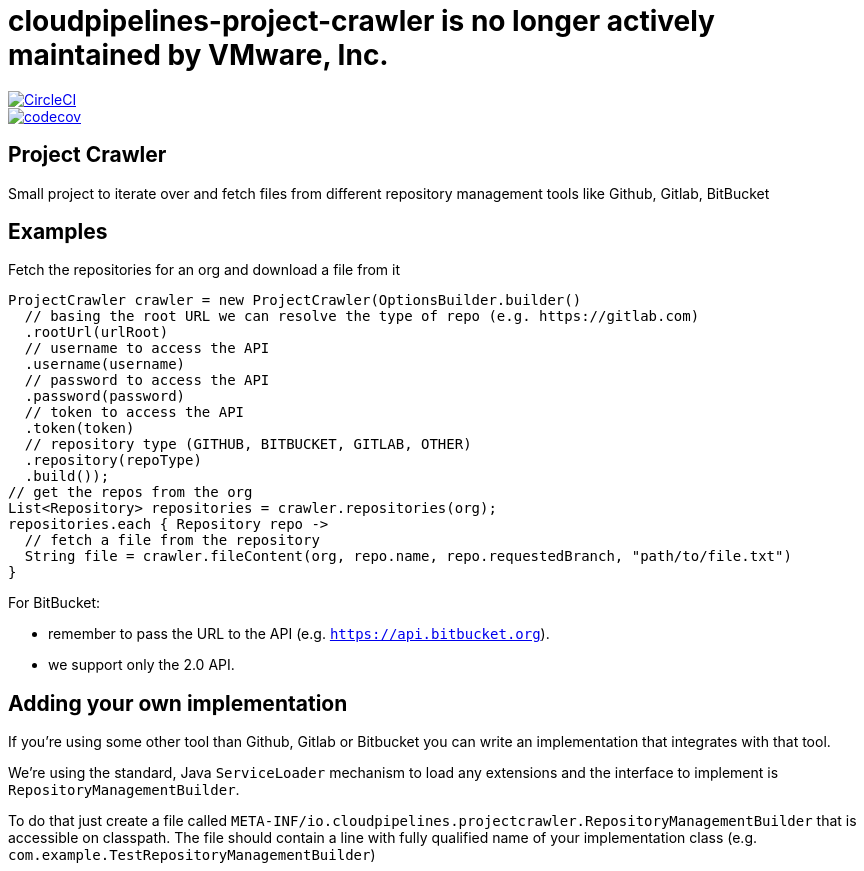 # cloudpipelines-project-crawler is no longer actively maintained by VMware, Inc.

:jdkversion: 1.8
:org: CloudPipelines
:repo: project-crawler
:branch: master

image::https://circleci.com/gh/{org}/{repo}/tree/{branch}.svg?style=svg["CircleCI", link="https://circleci.com/gh/{org}/{repo}/tree/{branch}"]
image::https://codecov.io/gh/{org}/{repo}/branch/{branch}/graph/badge.svg["codecov", link="https://codecov.io/gh/{org}/{repo}"]

:toc: left
:toclevels: 8
:nofooter:

== Project Crawler

Small project to iterate over and fetch files from different repository management tools like Github, Gitlab, BitBucket

== Examples

Fetch the repositories for an org and download a file from it

```groovy
ProjectCrawler crawler = new ProjectCrawler(OptionsBuilder.builder()
  // basing the root URL we can resolve the type of repo (e.g. https://gitlab.com)
  .rootUrl(urlRoot)
  // username to access the API
  .username(username)
  // password to access the API
  .password(password)
  // token to access the API
  .token(token)
  // repository type (GITHUB, BITBUCKET, GITLAB, OTHER)
  .repository(repoType)
  .build());
// get the repos from the org
List<Repository> repositories = crawler.repositories(org);
repositories.each { Repository repo ->
  // fetch a file from the repository
  String file = crawler.fileContent(org, repo.name, repo.requestedBranch, "path/to/file.txt")
}
```

For BitBucket:

* remember to pass the URL to the API (e.g. `https://api.bitbucket.org`).
* we support only the 2.0 API.


== Adding your own implementation

If you're using some other tool than Github, Gitlab or Bitbucket you can
write an implementation that integrates with that tool.

We're using the standard, Java `ServiceLoader` mechanism to load any extensions
and the interface to implement is `RepositoryManagementBuilder`.

To do that just create a file called `META-INF/io.cloudpipelines.projectcrawler.RepositoryManagementBuilder`
that is accessible on classpath. The file should contain a line with fully
qualified name of your implementation class (e.g. `com.example.TestRepositoryManagementBuilder`)